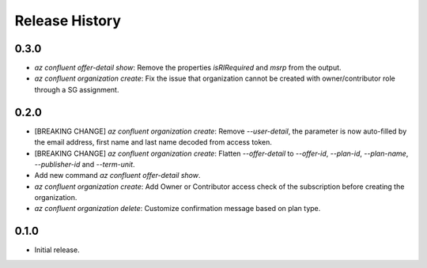 .. :changelog:

Release History
===============

0.3.0
+++++
* `az confluent offer-detail show`: Remove the properties `isRIRequired` and `msrp` from the output.
* `az confluent organization create`: Fix the issue that organization cannot be created with owner/contributor role through a SG assignment.

0.2.0
+++++
* [BREAKING CHANGE] `az confluent organization create`: Remove `--user-detail`, the parameter is now auto-filled by the email address, first name and last name decoded from access token. 
* [BREAKING CHANGE] `az confluent organization create`: Flatten `--offer-detail` to `--offer-id`, `--plan-id`, `--plan-name`, `--publisher-id` and `--term-unit`.
* Add new command `az confluent offer-detail show`.
* `az confluent organization create`: Add Owner or Contributor access check of the subscription before creating the organization.
* `az confluent organization delete`: Customize confirmation message based on plan type. 

0.1.0
++++++
* Initial release.

